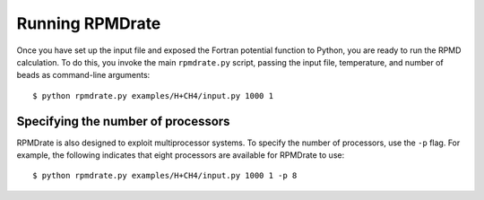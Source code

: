 ****************
Running RPMDrate
****************

.. highlight:: bash

Once you have set up the input file and exposed the Fortran potential function
to Python, you are ready to run the RPMD calculation. To do this, you invoke
the main ``rpmdrate.py`` script, passing the input file, temperature, and
number of beads as command-line arguments::

    $ python rpmdrate.py examples/H+CH4/input.py 1000 1

Specifying the number of processors
-----------------------------------

RPMDrate is also designed to exploit multiprocessor systems. To specify the
number of processors, use the ``-p`` flag. For example, the following indicates
that eight processors are available for RPMDrate to use::

    $ python rpmdrate.py examples/H+CH4/input.py 1000 1 -p 8
